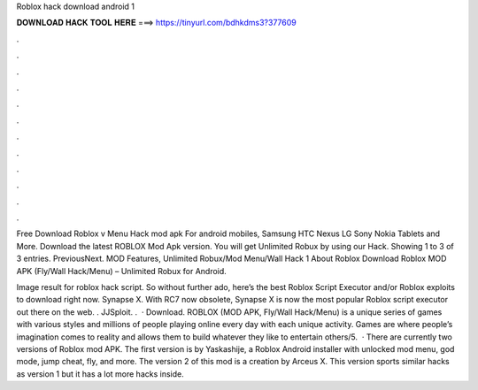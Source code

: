 Roblox hack download android 1



𝐃𝐎𝐖𝐍𝐋𝐎𝐀𝐃 𝐇𝐀𝐂𝐊 𝐓𝐎𝐎𝐋 𝐇𝐄𝐑𝐄 ===> https://tinyurl.com/bdhkdms3?377609



.



.



.



.



.



.



.



.



.



.



.



.

Free Download Roblox v Menu Hack mod apk For android mobiles, Samsung HTC Nexus LG Sony Nokia Tablets and More. Download the latest ROBLOX Mod Apk version. You will get Unlimited Robux by using our Hack. Showing 1 to 3 of 3 entries. PreviousNext. MOD Features, Unlimited Robux/Mod Menu/Wall Hack 1 About Roblox Download Roblox MOD APK (Fly/Wall Hack/Menu) – Unlimited Robux for Android.

Image result for roblox hack script. So without further ado, here’s the best Roblox Script Executor and/or Roblox exploits to download right now. Synapse X. With RC7 now obsolete, Synapse X is now the most popular Roblox script executor out there on the web. . JJSploit. .  · Download. ROBLOX (MOD APK, Fly/Wall Hack/Menu) is a unique series of games with various styles and millions of people playing online every day with each unique activity. Games are where people’s imagination comes to reality and allows them to build whatever they like to entertain others/5.  · There are currently two versions of Roblox mod APK. The first version is by Yaskashije, a Roblox Android installer with unlocked mod menu, god mode, jump cheat, fly, and more. The version 2 of this mod is a creation by Arceus X. This version sports similar hacks as version 1 but it has a lot more hacks inside.
